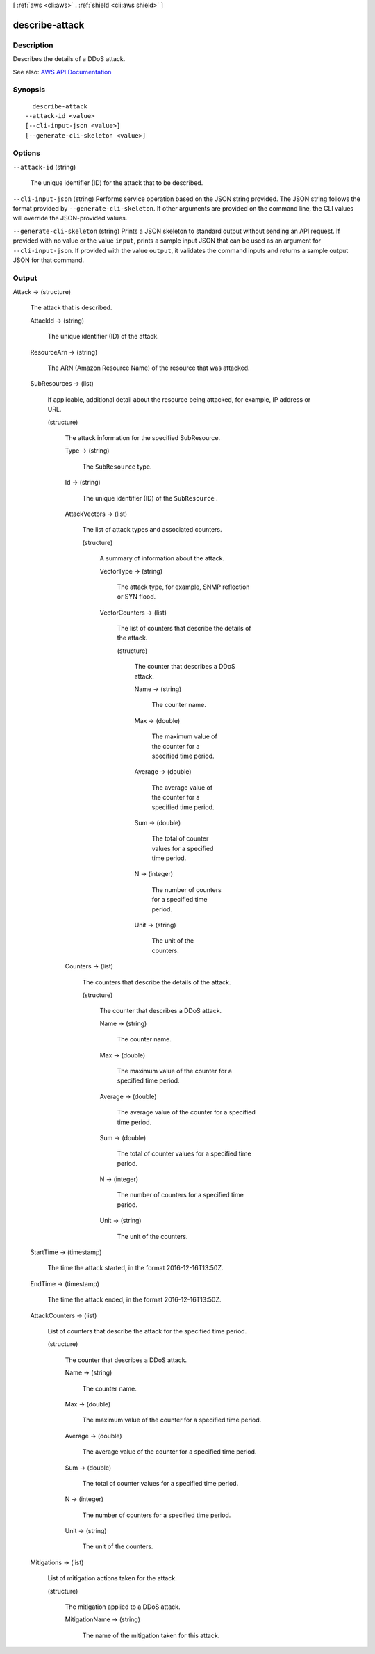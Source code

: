 [ :ref:`aws <cli:aws>` . :ref:`shield <cli:aws shield>` ]

.. _cli:aws shield describe-attack:


***************
describe-attack
***************



===========
Description
===========



Describes the details of a DDoS attack. 



See also: `AWS API Documentation <https://docs.aws.amazon.com/goto/WebAPI/shield-2016-06-02/DescribeAttack>`_


========
Synopsis
========

::

    describe-attack
  --attack-id <value>
  [--cli-input-json <value>]
  [--generate-cli-skeleton <value>]




=======
Options
=======

``--attack-id`` (string)


  The unique identifier (ID) for the attack that to be described.

  

``--cli-input-json`` (string)
Performs service operation based on the JSON string provided. The JSON string follows the format provided by ``--generate-cli-skeleton``. If other arguments are provided on the command line, the CLI values will override the JSON-provided values.

``--generate-cli-skeleton`` (string)
Prints a JSON skeleton to standard output without sending an API request. If provided with no value or the value ``input``, prints a sample input JSON that can be used as an argument for ``--cli-input-json``. If provided with the value ``output``, it validates the command inputs and returns a sample output JSON for that command.



======
Output
======

Attack -> (structure)

  

  The attack that is described.

  

  AttackId -> (string)

    

    The unique identifier (ID) of the attack.

    

    

  ResourceArn -> (string)

    

    The ARN (Amazon Resource Name) of the resource that was attacked.

    

    

  SubResources -> (list)

    

    If applicable, additional detail about the resource being attacked, for example, IP address or URL.

    

    (structure)

      

      The attack information for the specified SubResource.

      

      Type -> (string)

        

        The ``SubResource`` type.

        

        

      Id -> (string)

        

        The unique identifier (ID) of the ``SubResource`` .

        

        

      AttackVectors -> (list)

        

        The list of attack types and associated counters.

        

        (structure)

          

          A summary of information about the attack.

          

          VectorType -> (string)

            

            The attack type, for example, SNMP reflection or SYN flood.

            

            

          VectorCounters -> (list)

            

            The list of counters that describe the details of the attack.

            

            (structure)

              

              The counter that describes a DDoS attack.

              

              Name -> (string)

                

                The counter name.

                

                

              Max -> (double)

                

                The maximum value of the counter for a specified time period.

                

                

              Average -> (double)

                

                The average value of the counter for a specified time period.

                

                

              Sum -> (double)

                

                The total of counter values for a specified time period.

                

                

              N -> (integer)

                

                The number of counters for a specified time period.

                

                

              Unit -> (string)

                

                The unit of the counters.

                

                

              

            

          

        

      Counters -> (list)

        

        The counters that describe the details of the attack.

        

        (structure)

          

          The counter that describes a DDoS attack.

          

          Name -> (string)

            

            The counter name.

            

            

          Max -> (double)

            

            The maximum value of the counter for a specified time period.

            

            

          Average -> (double)

            

            The average value of the counter for a specified time period.

            

            

          Sum -> (double)

            

            The total of counter values for a specified time period.

            

            

          N -> (integer)

            

            The number of counters for a specified time period.

            

            

          Unit -> (string)

            

            The unit of the counters.

            

            

          

        

      

    

  StartTime -> (timestamp)

    

    The time the attack started, in the format 2016-12-16T13:50Z.

    

    

  EndTime -> (timestamp)

    

    The time the attack ended, in the format 2016-12-16T13:50Z.

    

    

  AttackCounters -> (list)

    

    List of counters that describe the attack for the specified time period.

    

    (structure)

      

      The counter that describes a DDoS attack.

      

      Name -> (string)

        

        The counter name.

        

        

      Max -> (double)

        

        The maximum value of the counter for a specified time period.

        

        

      Average -> (double)

        

        The average value of the counter for a specified time period.

        

        

      Sum -> (double)

        

        The total of counter values for a specified time period.

        

        

      N -> (integer)

        

        The number of counters for a specified time period.

        

        

      Unit -> (string)

        

        The unit of the counters.

        

        

      

    

  Mitigations -> (list)

    

    List of mitigation actions taken for the attack.

    

    (structure)

      

      The mitigation applied to a DDoS attack.

      

      MitigationName -> (string)

        

        The name of the mitigation taken for this attack.

        

        

      

    

  

